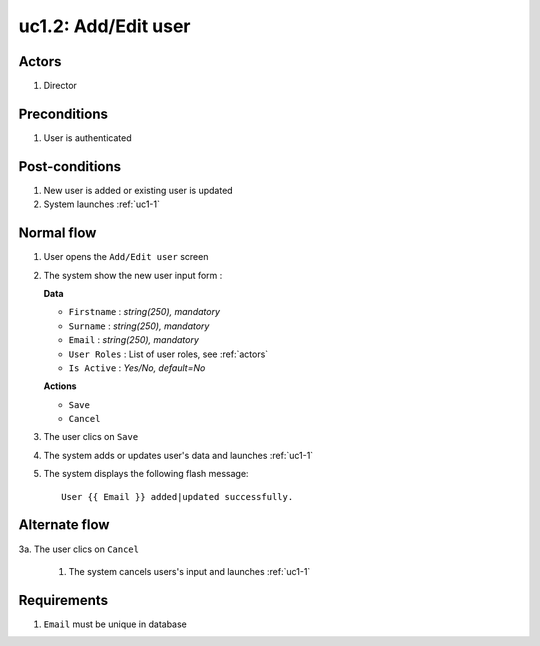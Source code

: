 
.. _uc1-2:

uc1.2: Add/Edit user
********************

Actors
------

#. Director

Preconditions
-------------

1. User is authenticated

Post-conditions
---------------

1. New user is added or existing user is updated
2. System launches :ref:`uc1-1`

Normal flow
-----------

1. User opens the ``Add/Edit user`` screen
2. The system show the new user input form :

   **Data**

   * ``Firstname`` : *string(250), mandatory*
   * ``Surname`` : *string(250), mandatory*
   * ``Email`` : *string(250), mandatory*
   * ``User Roles`` : List of user roles, see :ref:`actors`
   * ``Is Active`` : *Yes/No, default=No*

   **Actions**

   * ``Save``
   * ``Cancel``

3. The user clics on ``Save``
4. The system adds or updates user's data and launches :ref:`uc1-1`
5. The system displays the following flash message::

    User {{ Email }} added|updated successfully.

Alternate flow
--------------

3a. The user clics on ``Cancel``

    1. The system cancels users's input and launches :ref:`uc1-1` 

Requirements
------------

1. ``Email`` must be unique in database
